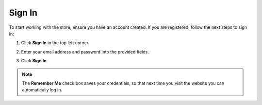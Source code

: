 .. _frontstore-guide--getting-started-overview-sign-in:

.. begin

Sign In
^^^^^^^

To start working with the store, ensure you have an account created. If you are registered, follow the next steps to sign in:

1. Click **Sign In** in the top left corner.

   .. image:: /img/storefront/SignIn.png

2. Enter your email address and password into the provided fields.

   .. image:: /img/storefront/SignInCredentials.png

3. Click **Sign In**.

.. note:: The **Remember Me** check box saves your credentials, so that next time you visit the website you can automatically log in.

.. finish